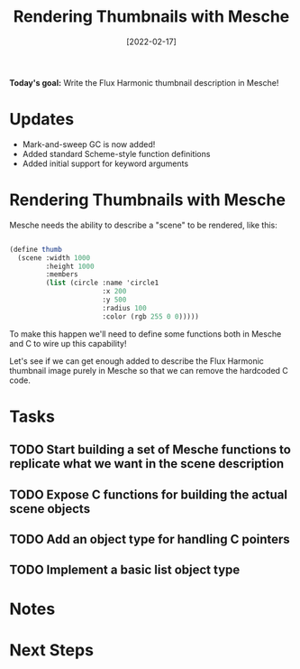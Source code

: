 #+title: Rendering Thumbnails with Mesche
#+date: [2022-02-17]
#+slug: 2022-02-17

*Today's goal:* Write the Flux Harmonic thumbnail description in Mesche!

* Updates

- Mark-and-sweep GC is now added!
- Added standard Scheme-style function definitions
- Added initial support for keyword arguments

* Rendering Thumbnails with Mesche

Mesche needs the ability to describe a "scene" to be rendered, like this:

#+begin_src scheme

  (define thumb
    (scene :width 1000
           :height 1000
           :members
           (list (circle :name 'circle1
                         :x 200
                         :y 500
                         :radius 100
                         :color (rgb 255 0 0)))))

#+end_src

To make this happen we'll need to define some functions both in Mesche and C to wire up this capability!

Let's see if we can get enough added to describe the Flux Harmonic thumbnail image purely in Mesche so that we can remove the hardcoded C code.

* Tasks

** TODO Start building a set of Mesche functions to replicate what we want in the scene description
** TODO Expose C functions for building the actual scene objects
** TODO Add an object type for handling C pointers
** TODO Implement a basic list object type

* Notes

* Next Steps

